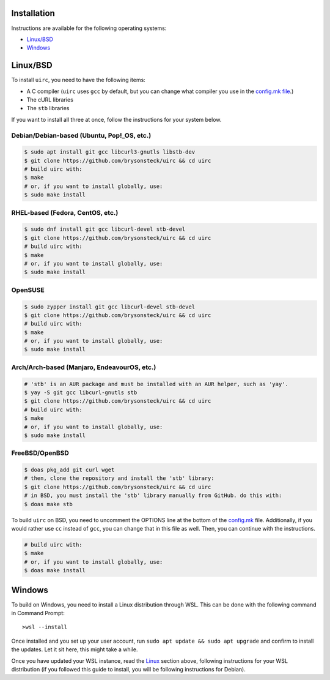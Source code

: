 Installation
=============

Instructions are available for the following operating systems:

* `Linux/BSD <#linuxbsd>`_
* `Windows <#windows>`_

Linux/BSD
==========

To install ``uirc``, you need to have the following items:

* A C compiler (``uirc`` uses ``gcc`` by default, but you can change what compiler you use in the `config.mk file <config.mk>`_.)
* The cURL libraries
* The ``stb`` libraries

If you want to install all three at once, follow the instructions for your system below.

Debian/Debian-based (Ubuntu, Pop!_OS, etc.)
--------------------------------------
.. code:: bash

  $ sudo apt install git gcc libcurl3-gnutls libstb-dev
  $ git clone https://github.com/brysonsteck/uirc && cd uirc
  # build uirc with:
  $ make
  # or, if you want to install globally, use:
  $ sudo make install

RHEL-based (Fedora, CentOS, etc.)
----------------------------------
.. code:: bash

  $ sudo dnf install git gcc libcurl-devel stb-devel
  $ git clone https://github.com/brysonsteck/uirc && cd uirc
  # build uirc with:
  $ make
  # or, if you want to install globally, use:
  $ sudo make install

OpenSUSE
---------
.. code:: bash

  $ sudo zypper install git gcc libcurl-devel stb-devel
  $ git clone https://github.com/brysonsteck/uirc && cd uirc
  # build uirc with:
  $ make
  # or, if you want to install globally, use:
  $ sudo make install

Arch/Arch-based (Manjaro, EndeavourOS, etc.)
---------------------------------------------
.. code:: bash

  # 'stb' is an AUR package and must be installed with an AUR helper, such as 'yay'.
  $ yay -S git gcc libcurl-gnutls stb
  $ git clone https://github.com/brysonsteck/uirc && cd uirc
  # build uirc with:
  $ make
  # or, if you want to install globally, use:
  $ sudo make install

FreeBSD/OpenBSD
----------------
.. code:: bash

  $ doas pkg_add git curl wget
  # then, clone the repository and install the 'stb' library:
  $ git clone https://github.com/brysonsteck/uirc && cd uirc
  # in BSD, you must install the 'stb' library manually from GitHub. do this with:
  $ doas make stb

To build ``uirc`` on BSD, you need to uncomment the OPTIONS line at the bottom of the `config.mk <config.mk>`_ file. Additionally, if you would rather use ``cc`` instead of ``gcc``, you can change that in this file as well. Then, you can continue with the instructions.

.. code:: bash

  # build uirc with:
  $ make
  # or, if you want to install globally, use:
  $ doas make install

Windows
========

To build on Windows, you need to install a Linux distribution through WSL. This can be done with the following command in Command Prompt::

  >wsl --install

Once installed and you set up your user account, run ``sudo apt update && sudo apt upgrade`` and confirm to install the updates. Let it sit here, this might take a while.

Once you have updated your WSL instance, read the `Linux <#linuxbsd>`_ section above, following instructions for your WSL distribution (if you followed this guide to install, you will be following instructions for Debian).
